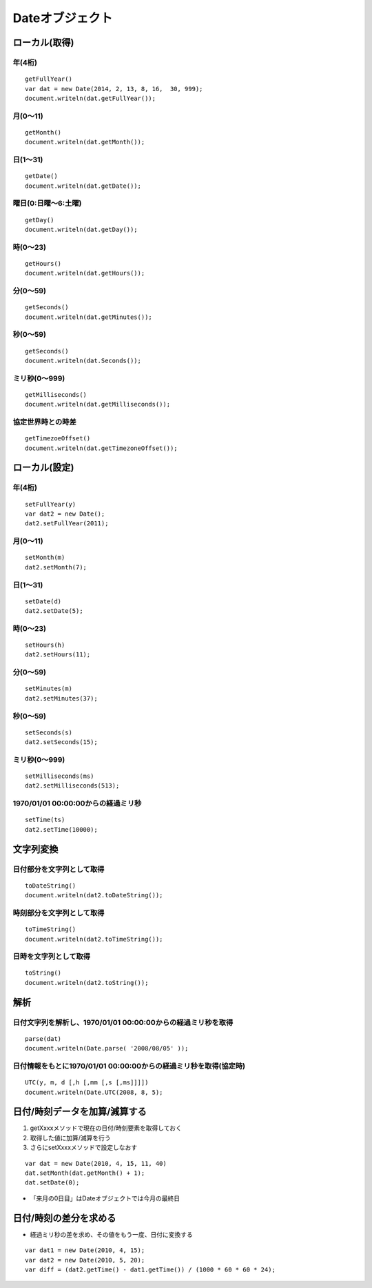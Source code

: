 ==================
Dateオブジェクト
==================

ローカル(取得)
================

年(4桁)
---------

::

  getFullYear()  
  var dat = new Date(2014, 2, 13, 8, 16,  30, 999);
  document.writeln(dat.getFullYear());


月(0〜11)
-----------

::

  getMonth()
  document.writeln(dat.getMonth());


日(1〜31)
-----------

::

  getDate()
  document.writeln(dat.getDate());


曜日(0:日曜〜6:土曜)
----------------------

::

  getDay()
  document.writeln(dat.getDay());


時(0〜23)
-----------

::

  getHours()
  document.writeln(dat.getHours());


分(0〜59)
-----------

::

  getSeconds()
  document.writeln(dat.getMinutes());


秒(0〜59)
-----------

::

  getSeconds()
  document.writeln(dat.Seconds());


ミリ秒(0〜999)
----------------

::

  getMilliseconds()
  document.writeln(dat.getMilliseconds());


協定世界時との時差
--------------------

::

  getTimezoeOffset()
  document.writeln(dat.getTimezoneOffset());


ローカル(設定)
================

年(4桁)
---------

::

  setFullYear(y)
  var dat2 = new Date();
  dat2.setFullYear(2011);


月(0〜11)
-----------

::

  setMonth(m)
  dat2.setMonth(7);


日(1〜31)
-----------

::

  setDate(d)
  dat2.setDate(5);


時(0〜23)
-----------

::

  setHours(h)
  dat2.setHours(11);


分(0〜59)
----------

::

  setMinutes(m)
  dat2.setMinutes(37);


秒(0〜59)
-----------

::

  setSeconds(s)
  dat2.setSeconds(15);


ミリ秒(0〜999)
----------------

::

  setMilliseconds(ms)
  dat2.setMilliseconds(513);


1970/01/01 00:00:00からの経過ミリ秒
-------------------------------------

::

  setTime(ts)
  dat2.setTime(10000);


文字列変換
============

日付部分を文字列として取得
----------------------------

::

  toDateString()
  document.writeln(dat2.toDateString());


時刻部分を文字列として取得
----------------------------

::

  toTimeString()
  document.writeln(dat2.toTimeString());


日時を文字列として取得
------------------------

::

  toString()
  document.writeln(dat2.toString());


解析
======

日付文字列を解析し、1970/01/01 00:00:00からの経過ミリ秒を取得
---------------------------------------------------------------

::

  parse(dat)
  document.writeln(Date.parse( '2008/08/05' ));



日付情報をもとに1970/01/01 00:00:00からの経過ミリ秒を取得(協定時)
-------------------------------------------------------------------

::

  UTC(y, m, d [,h [,mm [,s [,ms]]]])
  document.writeln(Date.UTC(2008, 8, 5);


日付/時刻データを加算/減算する
================================

1. getXxxxメソッドで現在の日付/時刻要素を取得しておく
2. 取得した値に加算/減算を行う
3. さらにsetXxxxメソッドで設定しなおす

::

  var dat = new Date(2010, 4, 15, 11, 40)
  dat.setMonth(dat.getMonth() + 1);
  dat.setDate(0);

* 「来月の0日目」はDateオブジェクトでは今月の最終日


日付/時刻の差分を求める
=========================

* 経過ミリ秒の差を求め、その値をもう一度、日付に変換する

::

  var dat1 = new Date(2010, 4, 15);
  var dat2 = new Date(2010, 5, 20);
  var diff = (dat2.getTime() - dat1.getTime()) / (1000 * 60 * 60 * 24);

